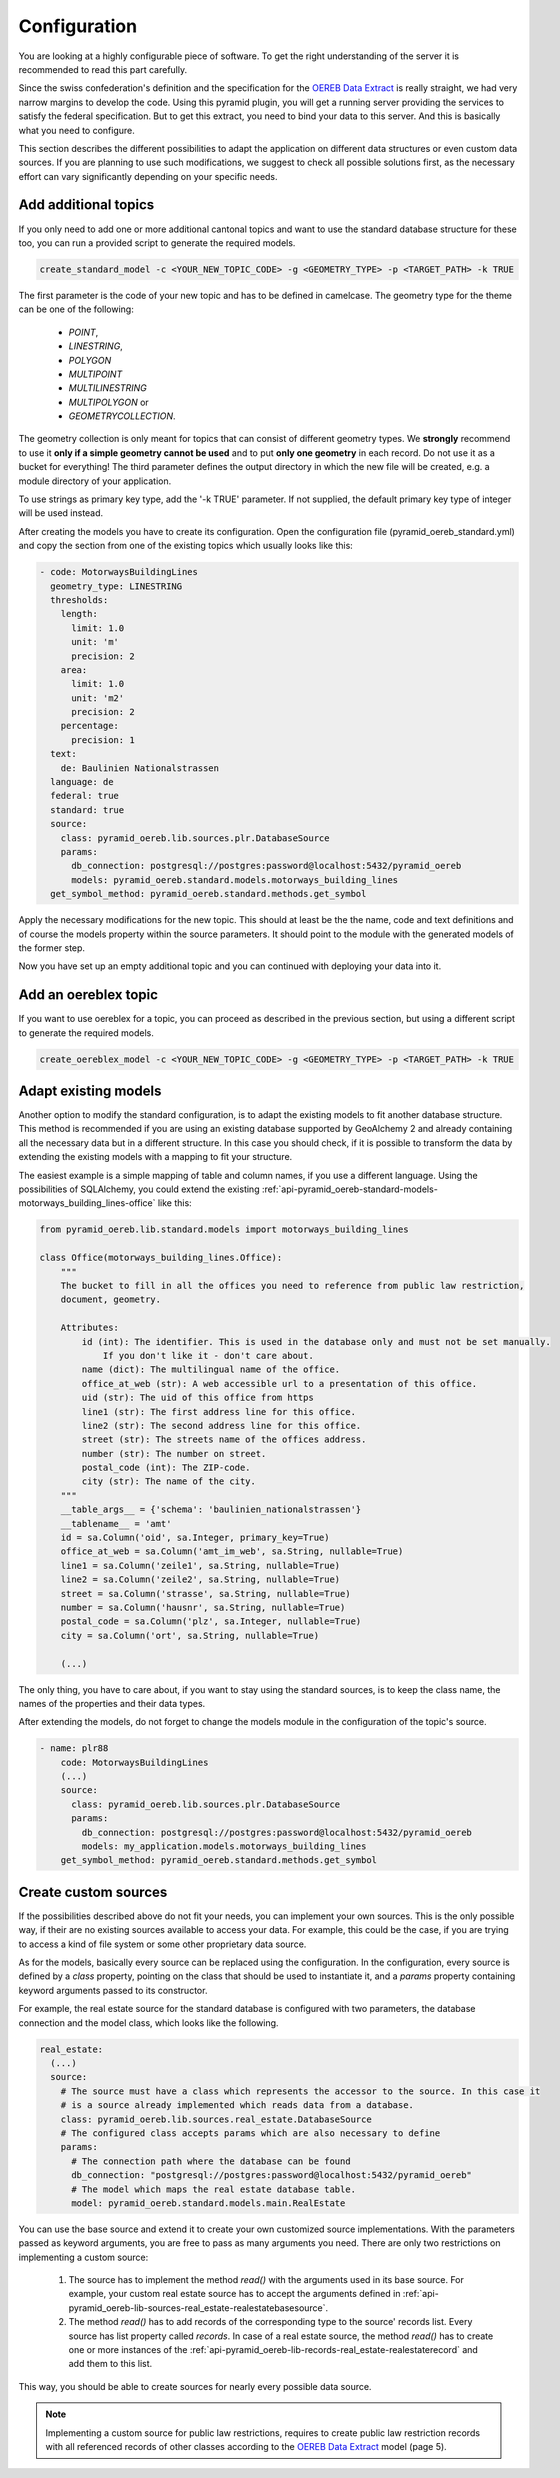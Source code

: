 .. _configuration:

Configuration
=============

You are looking at a highly configurable piece of software. To get the right understanding of the server it
is recommended to read this part carefully.

Since the swiss confederation's definition and the specification for the `OEREB Data Extract
<https://www.cadastre.ch/content/cadastre-internet/de/manual-oereb/publication/publication.download
/cadastre-internet/de/documents/oereb-weisungen/OEREB-Data-Extract_de.pdf>`__ is really straight,
we had very narrow margins to develop the code. Using this pyramid plugin, you will get a running server
providing the services to satisfy the federal specification. But to get this extract, you need to bind your
data to this server. And this is basically what you need to configure.

This section describes the different possibilities to adapt the application on different data structures or
even custom data sources. If you are planning to use such modifications, we suggest to check all possible
solutions first, as the necessary effort can vary significantly depending on your specific needs.


.. _configuration-additional-topics:

Add additional topics
---------------------

If you only need to add one or more additional cantonal topics and want to use the standard database structure
for these too, you can run a provided script to generate the required models.

.. code-block:: shell

   create_standard_model -c <YOUR_NEW_TOPIC_CODE> -g <GEOMETRY_TYPE> -p <TARGET_PATH> -k TRUE

The first parameter is the code of your new topic and has to be defined in camelcase. The geometry type for
the theme can be one of the following:

   - `POINT`,
   - `LINESTRING`,
   - `POLYGON`
   - `MULTIPOINT`
   - `MULTILINESTRING`
   - `MULTIPOLYGON` or
   - `GEOMETRYCOLLECTION`.

The geometry collection is only meant for topics that can consist of different geometry types. We **strongly**
recommend to use it **only if a simple geometry cannot be used** and to put **only one geometry** in each
record. Do not use it as a bucket for everything! The third parameter defines the output directory in which
the new file will be created, e.g. a module directory of your application.

To use strings as primary key type, add the '-k TRUE' parameter. If not supplied, the default primary key type
of integer will be used instead.

After creating the models you have to create its configuration. Open the configuration file
(pyramid_oereb_standard.yml) and copy the section from one of the existing topics which usually looks like
this:

.. code-block:: yaml

   - code: MotorwaysBuildingLines
     geometry_type: LINESTRING
     thresholds:
       length:
         limit: 1.0
         unit: 'm'
         precision: 2
       area:
         limit: 1.0
         unit: 'm2'
         precision: 2
       percentage:
         precision: 1
     text:
       de: Baulinien Nationalstrassen
     language: de
     federal: true
     standard: true
     source:
       class: pyramid_oereb.lib.sources.plr.DatabaseSource
       params:
         db_connection: postgresql://postgres:password@localhost:5432/pyramid_oereb
         models: pyramid_oereb.standard.models.motorways_building_lines
     get_symbol_method: pyramid_oereb.standard.methods.get_symbol


Apply the necessary modifications for the new topic. This should at least be the the name, code and text
definitions and of course the models property within the source parameters. It should point to the module
with the generated models of the former step.

Now you have set up an empty additional topic and you can continued with deploying your data into it.


Add an oereblex topic
---------------------

If you want to use oereblex for a topic, you can proceed as described in the previous section,
but using a different script to generate the required models.

.. code-block:: shell

   create_oereblex_model -c <YOUR_NEW_TOPIC_CODE> -g <GEOMETRY_TYPE> -p <TARGET_PATH> -k TRUE


.. _configuration-adapt-models:

Adapt existing models
---------------------

Another option to modify the standard configuration, is to adapt the existing models to fit another database
structure. This method is recommended if you are using an existing database supported by GeoAlchemy 2 and
already containing all the necessary data but in a different structure. In this case you should check, if it
is possible to transform the data by extending the existing models with a mapping to fit your structure.

The easiest example is a simple mapping of table and column names, if you use a different language. Using the
possibilities of SQLAlchemy, you could extend the existing
:ref:`api-pyramid_oereb-standard-models-motorways_building_lines-office` like this:

.. code-block:: python

   from pyramid_oereb.lib.standard.models import motorways_building_lines

   class Office(motorways_building_lines.Office):
       """
       The bucket to fill in all the offices you need to reference from public law restriction,
       document, geometry.

       Attributes:
           id (int): The identifier. This is used in the database only and must not be set manually.
               If you don't like it - don't care about.
           name (dict): The multilingual name of the office.
           office_at_web (str): A web accessible url to a presentation of this office.
           uid (str): The uid of this office from https
           line1 (str): The first address line for this office.
           line2 (str): The second address line for this office.
           street (str): The streets name of the offices address.
           number (str): The number on street.
           postal_code (int): The ZIP-code.
           city (str): The name of the city.
       """
       __table_args__ = {'schema': 'baulinien_nationalstrassen'}
       __tablename__ = 'amt'
       id = sa.Column('oid', sa.Integer, primary_key=True)
       office_at_web = sa.Column('amt_im_web', sa.String, nullable=True)
       line1 = sa.Column('zeile1', sa.String, nullable=True)
       line2 = sa.Column('zeile2', sa.String, nullable=True)
       street = sa.Column('strasse', sa.String, nullable=True)
       number = sa.Column('hausnr', sa.String, nullable=True)
       postal_code = sa.Column('plz', sa.Integer, nullable=True)
       city = sa.Column('ort', sa.String, nullable=True)

       (...)

The only thing, you have to care about, if you want to stay using the standard sources, is to keep the class
name, the names of the properties and their data types.

After extending the models, do not forget to change the models module in the configuration of the topic's
source.

.. code-block:: yaml

   - name: plr88
       code: MotorwaysBuildingLines
       (...)
       source:
         class: pyramid_oereb.lib.sources.plr.DatabaseSource
         params:
           db_connection: postgresql://postgres:password@localhost:5432/pyramid_oereb
           models: my_application.models.motorways_building_lines
       get_symbol_method: pyramid_oereb.standard.methods.get_symbol


.. _configuration-create-sources:

Create custom sources
---------------------

If the possibilities described above do not fit your needs, you can implement your own sources. This is the
only possible way, if their are no existing sources available to access your data. For example, this could be
the case, if you are trying to access a kind of file system or some other proprietary data source.

As for the models, basically every source can be replaced using the configuration. In the configuration, every
source is defined by a `class` property, pointing on the class that should be used to instantiate it, and a
`params` property containing keyword arguments passed to its constructor.

For example, the real estate source for the standard database is configured with two parameters, the database
connection and the model class, which looks like the following.

.. code-block:: yaml

   real_estate:
     (...)
     source:
       # The source must have a class which represents the accessor to the source. In this case it
       # is a source already implemented which reads data from a database.
       class: pyramid_oereb.lib.sources.real_estate.DatabaseSource
       # The configured class accepts params which are also necessary to define
       params:
         # The connection path where the database can be found
         db_connection: "postgresql://postgres:password@localhost:5432/pyramid_oereb"
         # The model which maps the real estate database table.
         model: pyramid_oereb.standard.models.main.RealEstate

You can use the base source and extend it to create your own customized source implementations. With the
parameters passed as keyword arguments, you are free to pass as many arguments you need. There are only two
restrictions on implementing a custom source:

   1.  The source has to implement the method `read()` with the arguments used in its base source. For
       example, your custom real estate source has to accept the arguments defined in
       :ref:`api-pyramid_oereb-lib-sources-real_estate-realestatebasesource`.

   2.  The method `read()` has to add records of the corresponding type to the source' records list. Every
       source has list property called `records`. In case of a real estate source, the method `read()` has to
       create one or more instances of the :ref:`api-pyramid_oereb-lib-records-real_estate-realestaterecord`
       and add them to this list.

This way, you should be able to create sources for nearly every possible data source.

.. note:: Implementing a custom source for public law restrictions, requires to create public law restriction
   records with all referenced records of other classes according to the `OEREB Data Extract
   <https://www.cadastre.ch/content/cadastre-internet/de/manual-oereb/publication/publication.download/
   cadastre-internet/de/documents/oereb-weisungen/OEREB-Data-Extract_de.pdf>`__ model (page 5).
